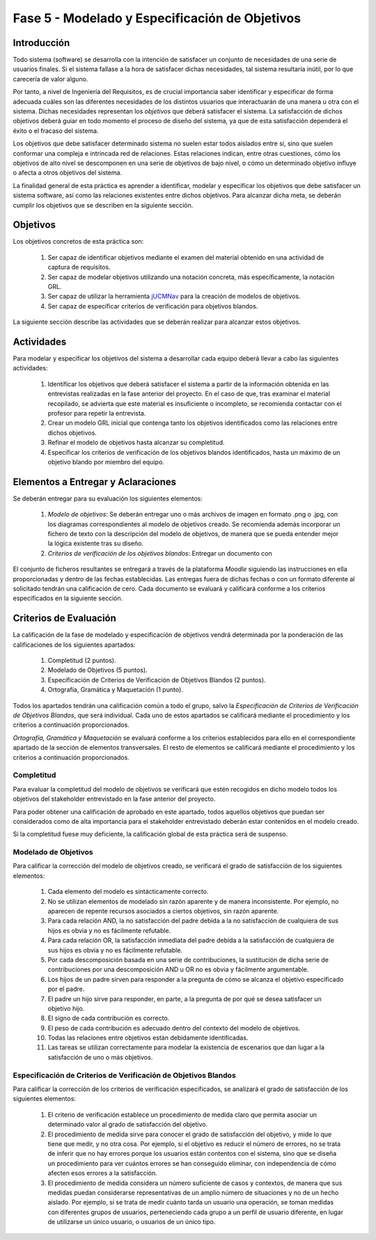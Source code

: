 ================================================
Fase 5 - Modelado y Especificación de Objetivos
================================================

Introducción
=============

Todo sistema (software) se desarrolla con la intención de satisfacer un conjunto de necesidades de una serie de usuarios finales. Si el sistema fallase a la hora de satisfacer dichas necesidades, tal sistema resultaría inútil, por lo que carecería de valor alguno.

Por tanto, a nivel de Ingeniería del Requisitos, es de crucial importancia saber identificar y especificar de forma adecuada cuáles son las diferentes necesidades de los distintos usuarios que interactuarán de una manera u otra con el sistema. Dichas necesidades representan los *objetivos* que deberá satisfacer el sistema. La satisfacción de dichos objetivos deberá guiar en todo momento el proceso de diseño del sistema, ya que de esta satisfacción dependerá el éxito o el fracaso del sistema.

Los objetivos que debe satisfacer determinado sistema no suelen estar todos aislados entre sí, sino que suelen conformar una compleja e intrincada red de relaciones. Estas relaciones indican, entre otras cuestiones, cómo los objetivos de alto nivel se descomponen en una serie de objetivos de bajo nivel, o cómo un determinado objetivo influye o afecta a otros objetivos del sistema.

La finalidad general de esta práctica es aprender a identificar, modelar y especificar los objetivos que debe satisfacer un sistema software, así como las relaciones existentes entre dichos objetivos. Para alcanzar dicha meta, se deberán cumplir los objetivos que se describen en la siguiente sección.

Objetivos
==========

Los objetivos concretos de esta práctica son:

  #. Ser capaz de identificar objetivos mediante el examen del material obtenido en una actividad de captura de requisitos.
  #. Ser capaz de modelar objetivos utilizando una notación concreta, más específicamente, la notación GRL.
  #. Ser capaz de utilizar la herramienta `jUCMNav <http://jucmnav.softwareengineering.ca/foswiki/ProjetSEG>`_ para la creación de modelos de objetivos.
  #. Ser capaz de especificar criterios de verificación para objetivos blandos. 

..  #. Ser capaz de especificar objetivos en lenguaje natural mediante plantillas estandarizadas.
  
La siguiente sección describe las actividades que se deberán realizar para alcanzar estos objetivos.

Actividades
============

Para modelar y especificar los objetivos del sistema a desarrollar cada equipo deberá llevar a cabo las siguientes actividades:

  #. Identificar los objetivos que deberá satisfacer el sistema a partir de la información obtenida en las entrevistas realizadas en la fase anterior del proyecto. En el caso de que, tras examinar el material recopilado, se advierta que este material es insuficiente o incompleto, se recomienda contactar con el profesor para repetir la entrevista. 
  #. Crear un modelo GRL inicial que contenga tanto los objetivos identificados como las relaciones entre dichos objetivos.
  #. Refinar el modelo de objetivos hasta alcanzar su completitud.
  #. Especificar los criterios de verificación de los objetivos blandos identificados, hasta un máximo de un objetivo blando por miembro del equipo. 

..  #. Especificar un objetivo del nivel cielo utilizando para ello las plantillas proporcionadas.
..  #. Por último, cada miembro del grupo deberá especificar, de manera individual, utilizando la correspondiente plantilla, un objetivo cometa o del nivel de mar.

.. Para la especificación de objetivos se proporciona:

..  #. :download:`Una plantilla para la especificación detallada de objetivos <src/objetivos/plantillaObjetivos.docx>`
..  #. :download:`Ejemplos de especificación de objetivos <src/objetivos/ejemploObjetivos.pdf>`

..   Para la especificación de valores de Kano de cada objetivo identificado se utilizará la clasificación y conjunto de valores proporcionados por la herramienta Scrumdesk, que es la herramienta que se utilizará en cuarto curso para la realización del proyecto integrado. Dicho clasificación está disponible en este `enlace <https://www.scrumdesk.com/how-to-kano-model-helps-in-agile-product-backlog-prioritization/>`_.


Elementos a Entregar y Aclaraciones
=======================================

Se deberán entregar para su evaluación los siguientes elementos:

  #. *Modelo de objetivos*: Se deberán entregar uno o más archivos de imagen en formato .png o .jpg, con los diagramas correspondientes al modelo de objetivos creado. Se recomienda además incorporar un fichero de texto con la descripción del modelo de objetivos, de manera que se pueda entender mejor la lógica existente tras su diseño. 
  #. *Criterios de verificación de los objetivos blandos*: Entregar un documento con 

..  #. *Plantillas de especificación de objetivos*: Las plantillas de especificación de objetivos se entregarán en un único documento en formato .pdf. Dicho documento deberá contener la especificación de un objetivo del nivel cielo, y tantos objetivo del nivel cometa o mar como alumnos tenga el grupo. Además, la autoría de cada objetivo del nivel cometa o mar debe estar claramente identificada.

El conjunto de ficheros resultantes se entregará a través de la plataforma *Moodle* siguiendo las instrucciones en ella proporcionadas y dentro de las fechas establecidas. Las entregas fuera de dichas fechas o con un formato diferente al solicitado tendrán una calificación de cero. Cada documento se evaluará y calificará conforme a los criterios especificados en la siguiente sección.

Criterios de Evaluación
=========================

La calificación de la fase de modelado y especificación de objetivos vendrá determinada por la ponderación de las calificaciones de los siguientes apartados:

  #. Completitud (2 puntos).
  #. Modelado de Objetivos (5 puntos).
  #. Especificación de Criterios de Verificación de Objetivos Blandos (2 puntos).
  #. Ortografía, Gramática y Maquetación (1 punto).

..  #. Especificación de Objetivos de Nivel Cielo (1 punto)
..  #. Especificación de Objetivos de Nivel Cometa o Mar (1.5 puntos)

Todos los apartados tendrán una calificación común a todo el grupo, salvo la *Especificación de Criterios de Verificación de Objetivos Blandos*, que será individual. Cada uno de estos apartados se calificará mediante el procedimiento y los criterios a continuación proporcionados.

*Ortografía, Gramática y Maquetación* se evaluará conforme a los criterios establecidos para ello en el correspondiente apartado de la sección de elementos transversales. El resto de elementos se calificará mediante el procedimiento y los criterios a continuación proporcionados.

Completitud
------------

Para evaluar la completitud del modelo de objetivos se verificará que estén recogidos en dicho modelo todos los objetivos del stakeholder  entrevistado en la fase anterior del proyecto.

Para poder obtener una calificación de aprobado en este apartado, todos aquellos objetivos que puedan ser considerados como de alta importancia para el stakeholder entrevistado deberán estar contenidos en el modelo creado.

Si la completitud fuese muy deficiente, la calificación global de esta práctica será de suspenso. 

Modelado de Objetivos
----------------------

Para calificar la corrección del modelo de objetivos creado, se verificará el grado de satisfacción de los siguientes elementos:

  #. Cada elemento del modelo es sintácticamente correcto.
  #. No se utilizan elementos de modelado sin razón aparente y de manera inconsistente. Por ejemplo, no aparecen de repente recursos asociados a ciertos objetivos, sin razón aparente.
  #. Para cada relación AND, la no satisfacción del padre debida a la no satisfacción de cualquiera de sus hijos es obvia y no es fácilmente refutable.
  #. Para cada relación OR, la satisfacción inmediata del padre debida a la satisfacción de cualquiera de sus hijos es obvia y no es fácilmente refutable.
  #. Por cada descomposición basada en una serie de contribuciones, la sustitución de dicha serie de contribuciones por una descomposición AND u OR no es obvia y fácilmente argumentable.
  #. Los hijos de un padre sirven para responder a la pregunta de cómo se alcanza el objetivo especificado por el padre.
  #. El padre un hijo sirve para responder, en parte, a la pregunta de por qué se desea satisfacer un objetivo hijo.
  #. El signo de cada contribución es correcto.
  #. El peso de cada contribución es adecuado dentro del contexto del modelo de objetivos.
  #. Todas las relaciones entre objetivos están debidamente identificadas.
  #. Las tareas se utilizan correctamente para modelar la existencia de escenarios que dan lugar a la satisfacción de uno o más objetivos.

Especificación de Criterios de Verificación de Objetivos Blandos
-----------------------------------------------------------------

Para calificar la corrección de los criterios de verificación especificados, se analizará el grado de satisfacción de los siguientes elementos:

  #. El criterio de verificación establece un procedimiento de medida claro que permita asociar un determinado valor al grado de satisfacción del objetivo. 
  #. El procedimiento de medida sirve para conocer el grado de satisfacción del objetivo, y mide lo que tiene que medir, y no otra cosa. Por ejemplo, si el objetivo es reducir el número de errores, no se trata de inferir que no hay errores porque los usuarios están contentos con el sistema, sino que se diseña un procedimiento para ver cuántos errores se han conseguido eliminar, con independencia de cómo afecten esos errores a la satisfacción.
  #. El procedimiento de medida considera un número suficiente de casos y contextos, de manera que sus medidas puedan considerarse representativas de un amplio número de situaciones y no de un hecho aislado. Por ejemplo, si se trata de medir cuánto tarda un usuario una operación, se toman medidas con diferentes grupos de usuarios, perteneciendo cada grupo a un perfil de usuario diferente, en lugar de utilizarse un único usuario, o usuarios de un único tipo. 

.. Especificación de Objetivos de Nivel Cielo, Cometa y Mar
.. ---------------------------------------------------------

.. Para calificar la corrección de las especificaciones de objetivos creadas, se verificará el grado de satisfacción de los siguientes elementos:

..  #. Cada objetivo está correctamente identificado.
..  #. El nombre de cada objetivo proporciona una idea clara del propósito de dicho objetivo. Para ello, se recomienda que el objetivo comience por verbo que indique la acción a realizar. En el caso de los objetivos blandos, se recomienda añadir algún adverbio o adjetivo al nombre del objetivo, de manera que quede más claro cómo se puede graduar el objetivo.
..  #. Cada objetivo está correctamente identificado como duro o blando.
..  #. Si el objetivo es blando, dicho objetivo tiene definido un criterio de verificación que permite medir con claridad el grado de satisfacción del objetivo.
..  #. El nivel del objetivo es correcto y no es fácilmente rebatible.
..  #. El valor de Kano asignado al objetivo es correcto y no es fácilmente rebatible.
..  #. La lista de actores involucrados o afectados por el objetivo es correcta, conteniendo todos actores relevantes para el objetivo y no conteniendo actores que se puedan considerar como irrelevantes.
..  #. La descripción del objetivo expresa un deseo o intención de un determinado actor o conjunto de actores.
..  #. La descripción del objetivo da una idea clara y precisa del beneficio que espera obtener el actor mediante la satisfacción de dicho objetivo.
..  #. El apartado de contribuciones describe como el objetivo especificado contribuye a satisfacer uno o más objetivos padre.
..  #. Por cada contribución descrita, el peso de dicha contribución está debidamente justificado.
..  #. La justificación del peso de cada contribución no es una simple réplica de la descripción asociada a su valor cualitativo. Por ejemplo, para una contribución de tipo *make*, la justificación de que la satisfacción del hijo es suficiente para la satisfacción del padre no sería una justificación aceptable. En este caso, habría que explicar por qué la satisfacción del objetivo, por si sola, es suficiente para alcanzar la satisfacción del padre, no siendo necesaria la satisfacción de ningún otro objetivo hijo.
..  #. Toda contribución que aparece en el modelo de objetivos está descrita en el correspondiente apartado de contribuciones, y viceversa.
..  #. Todo objetivo referenciado en la especificación del objetivo está también contenido en el modelo de objetivos.
